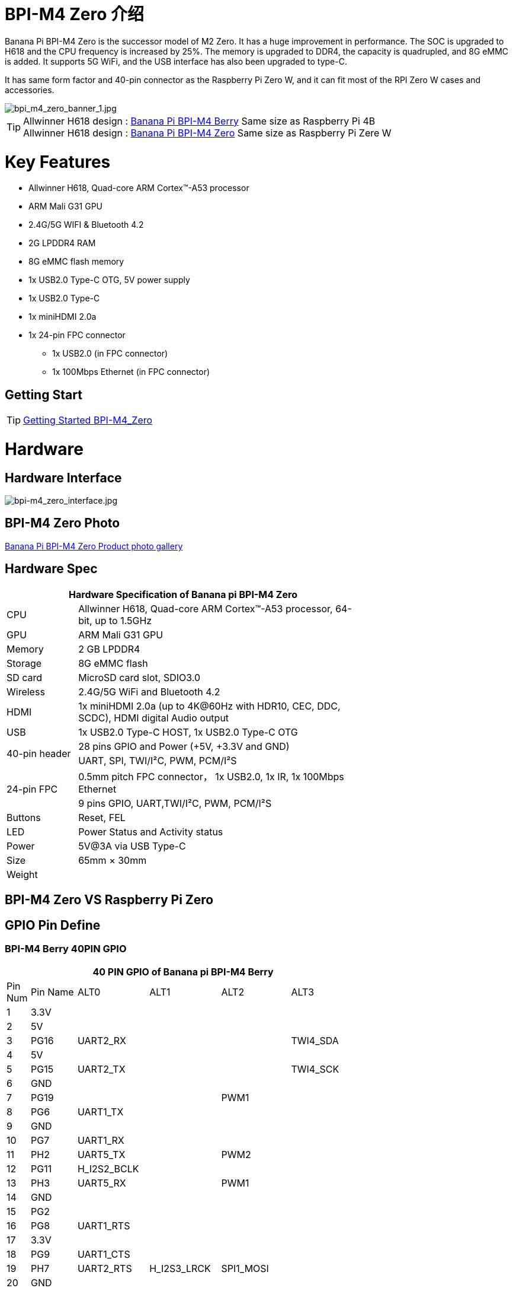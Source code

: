 = BPI-M4 Zero 介绍

Banana Pi BPI-M4 Zero is the successor model of M2 Zero. It has a huge improvement in performance. The SOC is upgraded to H618 and the CPU frequency is increased by 25%. The memory is upgraded to DDR4, the capacity is quadrupled, and 8G eMMC is added. It supports 5G WiFi, and the USB interface has also been upgraded to type-C.

It has same form factor and 40-pin connector as the Raspberry Pi Zero W, and it can fit most of the RPI Zero W cases and accessories.

image::/picture/bpi_m4_zero_banner_1.jpg[bpi_m4_zero_banner_1.jpg]

TIP: Allwinner H618 design : link:/en/BPI-M4_Berry/BananaPi_BPI-M4_Berry[Banana Pi BPI-M4 Berry] Same size as Raspberry Pi 4B +
Allwinner H618 design : link:/en/BPI-M4_Zero/BananaPi_BPI-M4_Zero[Banana Pi BPI-M4 Zero] Same size as Raspberry Pi Zere W

= Key Features

* Allwinner H618, Quad-core ARM Cortex™-A53 processor
* ARM Mali G31 GPU
* 2.4G/5G WIFI & Bluetooth 4.2
* 2G LPDDR4 RAM
* 8G eMMC flash memory
* 1x USB2.0 Type-C OTG, 5V power supply
* 1x USB2.0 Type-C
* 1x miniHDMI 2.0a
* 1x 24-pin FPC connector
** 1x USB2.0 (in FPC connector)
** 1x 100Mbps Ethernet (in FPC connector)

== Getting Start

TIP: link:/en/BPI-M4_Zero/GettingStarted_BPI-M4_Zero[Getting Started BPI-M4_Zero]

= Hardware
== Hardware Interface
image::/picture/bpi-m4_zero_interface.jpg[bpi-m4_zero_interface.jpg]

== BPI-M4 Zero Photo

link:/en/BPI-M4_Zero/Photo_BPI-M4_Zero[Banana Pi BPI-M4 Zero Product photo gallery]

== Hardware Spec

[options="header",cols="1,4",width="70%"]
|=====
2+| **Hardware Specification of Banana pi BPI-M4 Zero**
| CPU                                             | Allwinner H618, Quad-core ARM Cortex™-A53 processor, 64-bit, up to 1.5GHz
| GPU                                             | ARM Mali G31 GPU
| Memory                                          | 2 GB LPDDR4
| Storage                                         | 8G eMMC flash
| SD card                                         | MicroSD card slot, SDIO3.0
| Wireless                                        | 2.4G/5G WiFi and Bluetooth 4.2
| HDMI                                            | 1x miniHDMI 2.0a (up to 4K@60Hz with HDR10, CEC, DDC, SCDC), HDMI digital Audio output
| USB                                             | 1x USB2.0 Type-C HOST, 1x USB2.0 Type-C OTG
.2+| 40-pin header                                   | 28 pins GPIO and Power (+5V, +3.3V and GND)
| UART, SPI, TWI/I²C, PWM, PCM/I²S
.2+| 24-pin FPC                                      | 0.5mm pitch FPC connector， 1x USB2.0, 1x IR, 1x 100Mbps Ethernet
| 9 pins GPIO, UART,TWI/I²C, PWM, PCM/I²S
| Buttons                                         | Reset, FEL
| LED                                             | Power Status and Activity status
| Power                                           | 5V@3A via USB Type-C
| Size                                            | 65mm × 30mm
| Weight                                          |                                          
|=====


== BPI-M4 Zero VS Raspberry Pi Zero




== GPIO Pin Define

=== BPI-M4 Berry 40PIN GPIO

[options="header",cols="1,2,3,3,3,3",width="70%"]
|=====
6+| **40 PIN GPIO of Banana pi BPI-M4 Berry**
| Pin Num | Pin Name | ALT0         | ALT1         | ALT2      | ALT3         
| 1       | 3.3V     |              |              |           |              
| 2       | 5V       |              |              |           |              
| 3       | PG16     | UART2_RX     |              |           | TWI4_SDA     
| 4       | 5V       |              |              |           |              
| 5       | PG15     | UART2_TX     |              |           | TWI4_SCK     
| 6       | GND      |              |              |           |              
| 7       | PG19     |              |              | PWM1      |              
| 8       | PG6      | UART1_TX     |              |           |              
| 9       | GND      |              |              |           |              
| 10      | PG7      | UART1_RX     |              |           |              
| 11      | PH2      | UART5_TX     |              | PWM2      |              
| 12      | PG11     | H_I2S2_BCLK  |              |           |              
| 13      | PH3      | UART5_RX     |              | PWM1      |              
| 14      | GND      |              |              |           |              
| 15      | PG2      |              |              |           |              
| 16      | PG8      | UART1_RTS    |              |           |              
| 17      | 3.3V     |              |              |           |              
| 18      | PG9      | UART1_CTS    |              |           |              
| 19      | PH7      | UART2_RTS    | H_I2S3_LRCK  | SPI1_MOSI |              
| 20      | GND      |              |              |           |              
| 21      | PH8      | UART2_CTS    | H_I2S3_DOUT0 | SPI1_MISO | H_I2S3_DIN1  
| 22      | PG1      |              |              |           |              
| 23      | PH6      | UART2_RX     | H_I2S3_BCLK  | SPI1_CLK  |              
| 24      | PH5      | UART2_TX     | H_I2S3_MCLK  | SPI1_CS0  |              
| 25      | GND      |              |              |           |              
| 26      | PH9      |              | H_I2S3_DIN0  | SPI1_CS1  | H_I2S3_DOUT1 
| 27      | PG18     | UART2_CTS    |              |           | TWI3_SDA     
| 28      | PG17     | UART2_RTS    |              |           | TWI3_SCK     
| 29      | PG3      |              |              |           |              
| 30      | GND      |              |              |           |              
| 31      | PG4      |              |              |           |              
| 32      | PG0      |              |              |           |              
| 33      | PG5      |              |              |           |              
| 34      | GND      |              |              |           |              
| 35      | PG12     | H_I2S2_LRCK  |              |           |              
| 36      | PH4      |              |              |           |              
| 37      | PG10     | H_I2S2_MCLK  |              |           |              
| 38      | PG14     | H_I2S2_DIN0  | H_I2S2_DOUT1 |           |              
| 39      | GND      |              |              |           |              
| 40      | PG13     | H_I2S2_DOUT0 | H_I2S2_DIN1  |           |              
|=====

=== 24-pin FPC
[options="header",cols="1,2,2,2",width="70%"]
|=====
4+| **24-pin FPC define and GPIO Alternative Functions Assignments**
| Pin Num	|Pin Name	|ALT0	|ALT1
| 1  | GND      |              |              
| 2  | EPHY_RXN |              |              
| 3  | EPHY_RXP |              |              
| 4  | EPHY_TXN |              |              
| 5  | EPHY_TXP |              |              
| 6  | GND      |              |              
| 7  | PI9      | UART3_TX     | TWI2_SCK     
| 8  | PI10     | UART3_RX     | TWI2_SDA     
| 9  | PI12     | UART3_CTS    | PWM2         
| 10 | PI11     | UART3_RTS    | PWM1         
| 11 | 3V3      |              |              
| 12 | 3V3      |              |              
| 13 | PI4      | H_I2S0_DIN0  | H_I2S0_DOUT1 
| 14 | PI3      | H_I2S0_DOUT0 | H_I2S0_DIN1  
| 15 | PI2      | H_I2S0_LRCK  |              
| 16 | PI1      | H_I2S0_BCLK  |              
| 17 | PI0      | H_I2S0_MCLK  |              
| 18 | GND      |              |              
| 19 | PH10     | IR_RX        |              
| 20 | 5V       |              |              
| 21 | 5V	      |              |	
| 22 | USB2_DP  |              |		
| 23 | USB2_DM	|              |	
| 24 | GND	   	|              |  
|=====

=== BPI-M4 Berry Debug UART

|=====
|1|GND
|2|UART0_RX
|3|UART0_TX
|=====

= Development
== Source Code
=== Android
TIP: BPI-H618-Android12-Code

Baidu Cloud: https://pan.baidu.com/s/1yMlLXauxZywujH8WkYqEcQ?pwd=8888 PIN code:8888

Google Drive: https://drive.google.com/drive/folders/1qQxQik4GJjOF1aEOs9a1YVFxJBPlyFnc?usp=sharing

=== Linux BSP Source Code

TIP: Linux BSP source code

u-boot for H618 : https://github.com/BPI-SINOVOIP/pi-u-boot/tree/v2021.07-sunxi

kernel for H618 : https://github.com/BPI-SINOVOIP/pi-linux/tree/pi-6.1-sunxi

== Resources

TIP: BPI-M4 Zero Hardware introduction video: https://www.youtube.com/watch?v=23J_TfsB480

TIP: BPI-M4 Zero DXF file

Baidu Cloud: https://pan.baidu.com/s/1Mjpa8V_rm9S_advARWvzKA?pwd=8888 PIN code:8888

Google Drive: https://drive.google.com/file/d/1HBTiiMwU5mz2ogGsBUwHz2idkqJpXCNB/view?usp=sharing

TIP: BPI-M4 ZERO Schematic diagram

Baidu Cloud: https://pan.baidu.com/s/1KPAf3tz_-h-9PWv-6VcAJg?pwd=8888 PIN code:8888

Google Drive: https://drive.google.com/file/d/1WUFn_GItB6fBIt0C-ejdyu3FwznuGmCr/view?usp=sharing 

TIP: BPI-M4 Zero SBC bench test: 

TIP: Allwinner H618 Datasheet

Baidu Cloud: https://pan.baidu.com/s/10Rk4xLMOhIkk-gIoQx9DQw?pwd=8888 PIN code:8888

Google Drive: https://drive.google.com/file/d/1N6oWF9PHTcxXC1JY4x3Malr3twFv2wWZ/view?usp=sharing

= System Image
== Android

NOTE: 2024-01-14-bananapi-m4zero-android12-box.img.

Baidu Cloud: https://pan.baidu.com/s/1HRiOLLBwdrLehv_z2sksfA?pwd=8888 PIN code:8888

Google Drive: https://drive.google.com/drive/folders/15XDTLd5VqZxfgmv7tlqDBHrgOGvaBofU?usp=sharing

NOTE: 2024-01-14-bananapi-m4zero-android12

Baidu Cloud: https://pan.baidu.com/s/1rNXZc_OKJHyUVOPXtCixcQ?pwd=8888 PIN code:8888

Google Drive: https://drive.google.com/drive/folders/18ZvhcAMIOWyAZxHcxNGJmKVjZidYqGtW?usp=sharing

== Linux

=== Ubuntu

NOTE: 20240314-Bpi-m4zero_1.0.1_ubuntu24.04_jammy_desktop_xfce_linux6.1.31

Baidu Cloud: https://pan.baidu.com/s/1GigN7INJarQnqJL5pQNK4g?pwd=8888 (pincode:8888)

Google Drive: https://drive.google.com/file/d/1AhQqo54W4QOS36ek9lxoMnewk0F5nIoX/view?usp=sharing

NOTE: 20240314-Bpi-m4zero_1.0.1_ubuntu24.04_jammy_minimal_linux6.1.31

Baidu Cloud: https://pan.baidu.com/s/1nV6AJUayGSmLsUhIrMq9IQ?pwd=8888 (pincode:8888)

Google Drive: https://drive.google.com/file/d/1CttN-hCD1PWImalYPh8QuxWsa2BPEyz-/view?usp=sharing

=== Debian

NOTE: 20240314-Bpi-m4zero_1.0.1_debian12_bookworm_desktop_xfce_linux6.1.31

Baidu cloud: https://pan.baidu.com/s/1QJ0wFHxLMvaJgiCkk_NBpw?pwd=8888 (pincode:8888)

Google drive: https://drive.google.com/file/d/1OKrAm2fX8pLpiYM6GcQOIyNdcgQh9_bH/view?usp=sharing

NOTE: 20240314-Bpi-m4zero_1.0.1_debian12_bookworm_minimal_linux6.1.31

Baidu cloud: https://pan.baidu.com/s/1oGq-HaHJoiUsUqIQwp72_Q?pwd=8888 (pincode:8888)

Google drive: https://drive.google.com/file/d/1dNkG1sbh2EkKD9UUmUhT9LtdbfF3rT_c/view?usp=sharing

NOTE: 20240315_Bpi-m4zero_1.0.1_debian11_bullseye_desktop_xfce_linux6.1.31

Baidu Cloud: https://pan.baidu.com/s/1mkjxqcDDyDXDQ-ZJ_7Dcag?pwd=8888（pincode:8888)

Google Drive: https://drive.google.com/file/d/1RyIC-1AsVUk9i8aL6c37uDcB3VIBQJwk/view?usp=sharing

NOTE: 20240315_Bpi-m4zero_1.0.1_debian11_bullseye_minimal_linux6.1.31

Baidu Cloud: https://pan.baidu.com/s/1x2ByNdQJHRxRxRIo5Ui1lA?pwd=8888 (pincode:8888)

Google Drive: https://drive.google.com/file/d/19BjUfWAH8pQdVtxN1Ow6QERlSm5o5g5e/view?usp=sharing

= Easy to buy

WARNING: SINOVOIP Aliexpress Shop: https://www.aliexpress.us/item/1005006325178305.html

WARNING: Bipai Aliexpress Shop: https://www.aliexpress.us/item/1005006325280213.html

WARNING: Taobao Shop: https://item.taobao.com/item.htm?spm=a21dvs.23580594.0.0.4fee3d0dOP5VBH&ft=t&id=754939469582 

WARNING: OEM&ODM, please contact: judyhuang@banana-pi.com
